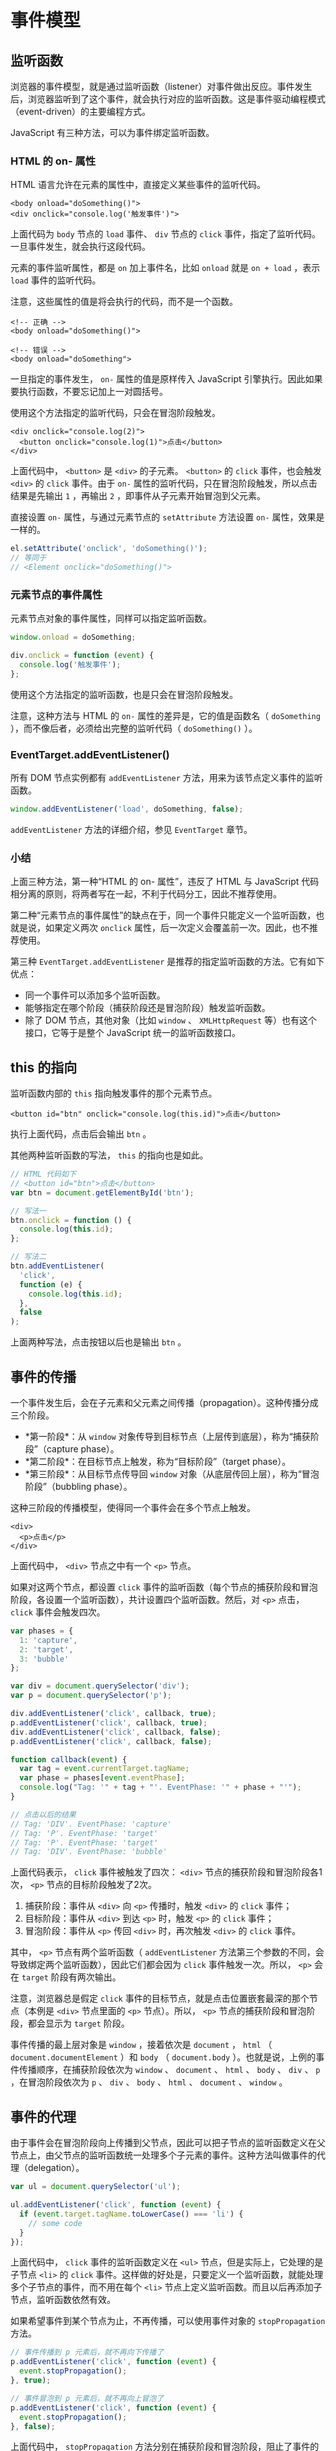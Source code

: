 * 事件模型
  :PROPERTIES:
  :CUSTOM_ID: 事件模型
  :END:
** 监听函数
   :PROPERTIES:
   :CUSTOM_ID: 监听函数
   :END:
浏览器的事件模型，就是通过监听函数（listener）对事件做出反应。事件发生后，浏览器监听到了这个事件，就会执行对应的监听函数。这是事件驱动编程模式（event-driven）的主要编程方式。

JavaScript 有三种方法，可以为事件绑定监听函数。

*** HTML 的 on- 属性
    :PROPERTIES:
    :CUSTOM_ID: html-的-on--属性
    :END:
HTML 语言允许在元素的属性中，直接定义某些事件的监听代码。

#+begin_example
  <body onload="doSomething()">
  <div onclick="console.log('触发事件')">
#+end_example

上面代码为 =body= 节点的 =load= 事件、 =div= 节点的 =click=
事件，指定了监听代码。一旦事件发生，就会执行这段代码。

元素的事件监听属性，都是 =on= 加上事件名，比如 =onload= 就是 =on + load=
，表示 =load= 事件的监听代码。

注意，这些属性的值是将会执行的代码，而不是一个函数。

#+begin_example
  <!-- 正确 -->
  <body onload="doSomething()">

  <!-- 错误 -->
  <body onload="doSomething">
#+end_example

一旦指定的事件发生， =on-= 属性的值是原样传入 JavaScript
引擎执行。因此如果要执行函数，不要忘记加上一对圆括号。

使用这个方法指定的监听代码，只会在冒泡阶段触发。

#+begin_example
  <div onclick="console.log(2)">
    <button onclick="console.log(1)">点击</button>
  </div>
#+end_example

上面代码中， =<button>= 是 =<div>= 的子元素。 =<button>= 的 =click=
事件，也会触发 =<div>= 的 =click= 事件。由于 =on-=
属性的监听代码，只在冒泡阶段触发，所以点击结果是先输出 =1= ，再输出 =2=
，即事件从子元素开始冒泡到父元素。

直接设置 =on-= 属性，与通过元素节点的 =setAttribute= 方法设置 =on-=
属性，效果是一样的。

#+begin_src js
  el.setAttribute('onclick', 'doSomething()');
  // 等同于
  // <Element onclick="doSomething()">
#+end_src

*** 元素节点的事件属性
    :PROPERTIES:
    :CUSTOM_ID: 元素节点的事件属性
    :END:
元素节点对象的事件属性，同样可以指定监听函数。

#+begin_src js
  window.onload = doSomething;

  div.onclick = function (event) {
    console.log('触发事件');
  };
#+end_src

使用这个方法指定的监听函数，也是只会在冒泡阶段触发。

注意，这种方法与 HTML 的 =on-= 属性的差异是，它的值是函数名（
=doSomething= ），而不像后者，必须给出完整的监听代码（ =doSomething()=
）。

*** EventTarget.addEventListener()
    :PROPERTIES:
    :CUSTOM_ID: eventtarget.addeventlistener
    :END:
所有 DOM 节点实例都有 =addEventListener=
方法，用来为该节点定义事件的监听函数。

#+begin_src js
  window.addEventListener('load', doSomething, false);
#+end_src

=addEventListener= 方法的详细介绍，参见 =EventTarget= 章节。

*** 小结
    :PROPERTIES:
    :CUSTOM_ID: 小结
    :END:
上面三种方法，第一种“HTML 的 on- 属性”，违反了 HTML 与 JavaScript
代码相分离的原则，将两者写在一起，不利于代码分工，因此不推荐使用。

第二种“元素节点的事件属性”的缺点在于，同一个事件只能定义一个监听函数，也就是说，如果定义两次
=onclick= 属性，后一次定义会覆盖前一次。因此，也不推荐使用。

第三种 =EventTarget.addEventListener=
是推荐的指定监听函数的方法。它有如下优点：

- 同一个事件可以添加多个监听函数。
- 能够指定在哪个阶段（捕获阶段还是冒泡阶段）触发监听函数。
- 除了 DOM 节点，其他对象（比如 =window= 、 =XMLHttpRequest=
  等）也有这个接口，它等于是整个 JavaScript 统一的监听函数接口。

** this 的指向
   :PROPERTIES:
   :CUSTOM_ID: this-的指向
   :END:
监听函数内部的 =this= 指向触发事件的那个元素节点。

#+begin_example
  <button id="btn" onclick="console.log(this.id)">点击</button>
#+end_example

执行上面代码，点击后会输出 =btn= 。

其他两种监听函数的写法， =this= 的指向也是如此。

#+begin_src js
  // HTML 代码如下
  // <button id="btn">点击</button>
  var btn = document.getElementById('btn');

  // 写法一
  btn.onclick = function () {
    console.log(this.id);
  };

  // 写法二
  btn.addEventListener(
    'click',
    function (e) {
      console.log(this.id);
    },
    false
  );
#+end_src

上面两种写法，点击按钮以后也是输出 =btn= 。

** 事件的传播
   :PROPERTIES:
   :CUSTOM_ID: 事件的传播
   :END:
一个事件发生后，会在子元素和父元素之间传播（propagation）。这种传播分成三个阶段。

- *第一阶段*：从 =window=
  对象传导到目标节点（上层传到底层），称为“捕获阶段”（capture phase）。
- *第二阶段*：在目标节点上触发，称为“目标阶段”（target phase）。
- *第三阶段*：从目标节点传导回 =window=
  对象（从底层传回上层），称为“冒泡阶段”（bubbling phase）。

这种三阶段的传播模型，使得同一个事件会在多个节点上触发。

#+begin_example
  <div>
    <p>点击</p>
  </div>
#+end_example

上面代码中， =<div>= 节点之中有一个 =<p>= 节点。

如果对这两个节点，都设置 =click=
事件的监听函数（每个节点的捕获阶段和冒泡阶段，各设置一个监听函数），共计设置四个监听函数。然后，对
=<p>= 点击， =click= 事件会触发四次。

#+begin_src js
  var phases = {
    1: 'capture',
    2: 'target',
    3: 'bubble'
  };

  var div = document.querySelector('div');
  var p = document.querySelector('p');

  div.addEventListener('click', callback, true);
  p.addEventListener('click', callback, true);
  div.addEventListener('click', callback, false);
  p.addEventListener('click', callback, false);

  function callback(event) {
    var tag = event.currentTarget.tagName;
    var phase = phases[event.eventPhase];
    console.log("Tag: '" + tag + "'. EventPhase: '" + phase + "'");
  }

  // 点击以后的结果
  // Tag: 'DIV'. EventPhase: 'capture'
  // Tag: 'P'. EventPhase: 'target'
  // Tag: 'P'. EventPhase: 'target'
  // Tag: 'DIV'. EventPhase: 'bubble'
#+end_src

上面代码表示， =click= 事件被触发了四次： =<div>=
节点的捕获阶段和冒泡阶段各1次， =<p>= 节点的目标阶段触发了2次。

1. 捕获阶段：事件从 =<div>= 向 =<p>= 传播时，触发 =<div>= 的 =click=
   事件；
2. 目标阶段：事件从 =<div>= 到达 =<p>= 时，触发 =<p>= 的 =click= 事件；
3. 冒泡阶段：事件从 =<p>= 传回 =<div>= 时，再次触发 =<div>= 的 =click=
   事件。

其中， =<p>= 节点有两个监听函数（ =addEventListener=
方法第三个参数的不同，会导致绑定两个监听函数），因此它们都会因为 =click=
事件触发一次。所以， =<p>= 会在 =target= 阶段有两次输出。

注意，浏览器总是假定 =click=
事件的目标节点，就是点击位置嵌套最深的那个节点（本例是 =<div>=
节点里面的 =<p>= 节点）。所以， =<p>=
节点的捕获阶段和冒泡阶段，都会显示为 =target= 阶段。

事件传播的最上层对象是 =window= ，接着依次是 =document= ， =html= （
=document.documentElement= ）和 =body= （ =document.body=
）。也就是说，上例的事件传播顺序，在捕获阶段依次为 =window= 、
=document= 、 =html= 、 =body= 、 =div= 、 =p= ，在冒泡阶段依次为 =p= 、
=div= 、 =body= 、 =html= 、 =document= 、 =window= 。

** 事件的代理
   :PROPERTIES:
   :CUSTOM_ID: 事件的代理
   :END:
由于事件会在冒泡阶段向上传播到父节点，因此可以把子节点的监听函数定义在父节点上，由父节点的监听函数统一处理多个子元素的事件。这种方法叫做事件的代理（delegation）。

#+begin_src js
  var ul = document.querySelector('ul');

  ul.addEventListener('click', function (event) {
    if (event.target.tagName.toLowerCase() === 'li') {
      // some code
    }
  });
#+end_src

上面代码中， =click= 事件的监听函数定义在 =<ul>=
节点，但是实际上，它处理的是子节点 =<li>= 的 =click=
事件。这样做的好处是，只要定义一个监听函数，就能处理多个子节点的事件，而不用在每个
=<li>= 节点上定义监听函数。而且以后再添加子节点，监听函数依然有效。

如果希望事件到某个节点为止，不再传播，可以使用事件对象的
=stopPropagation= 方法。

#+begin_src js
  // 事件传播到 p 元素后，就不再向下传播了
  p.addEventListener('click', function (event) {
    event.stopPropagation();
  }, true);

  // 事件冒泡到 p 元素后，就不再向上冒泡了
  p.addEventListener('click', function (event) {
    event.stopPropagation();
  }, false);
#+end_src

上面代码中， =stopPropagation=
方法分别在捕获阶段和冒泡阶段，阻止了事件的传播。

但是， =stopPropagation= 方法只会阻止事件的传播，不会阻止该事件触发
=<p>= 节点的其他 =click= 事件的监听函数。也就是说，不是彻底取消 =click=
事件。

#+begin_src js
  p.addEventListener('click', function (event) {
    event.stopPropagation();
    console.log(1);
  });

  p.addEventListener('click', function(event) {
    // 会触发
    console.log(2);
  });
#+end_src

上面代码中， =p= 元素绑定了两个 =click= 事件的监听函数。
=stopPropagation=
方法只能阻止这个事件的传播，不能取消这个事件，因此，第二个监听函数会触发。输出结果会先是1，然后是2。

如果想要彻底取消该事件，不再触发后面所有 =click= 的监听函数，可以使用
=stopImmediatePropagation= 方法。

#+begin_src js
  p.addEventListener('click', function (event) {
    event.stopImmediatePropagation();
    console.log(1);
  });

  p.addEventListener('click', function(event) {
    // 不会被触发
    console.log(2);
  });
#+end_src

上面代码中， =stopImmediatePropagation=
方法可以彻底取消这个事件，使得后面绑定的所有 =click=
监听函数都不再触发。所以，只会输出1，不会输出2。
